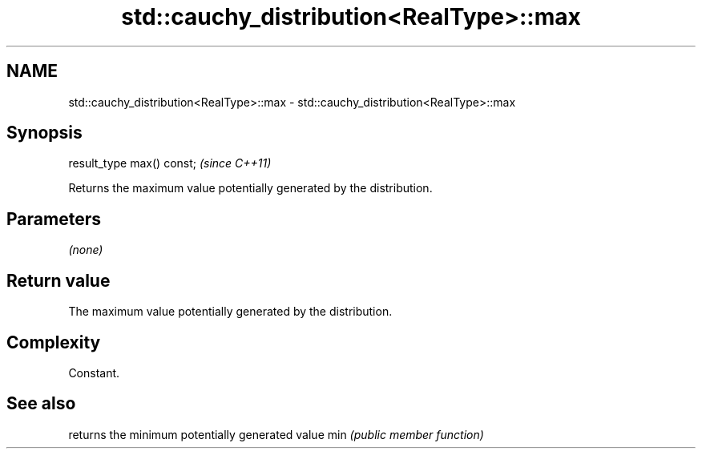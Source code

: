 .TH std::cauchy_distribution<RealType>::max 3 "2020.03.24" "http://cppreference.com" "C++ Standard Libary"
.SH NAME
std::cauchy_distribution<RealType>::max \- std::cauchy_distribution<RealType>::max

.SH Synopsis

result_type max() const;  \fI(since C++11)\fP

Returns the maximum value potentially generated by the distribution.

.SH Parameters

\fI(none)\fP

.SH Return value

The maximum value potentially generated by the distribution.

.SH Complexity

Constant.

.SH See also


    returns the minimum potentially generated value
min \fI(public member function)\fP




